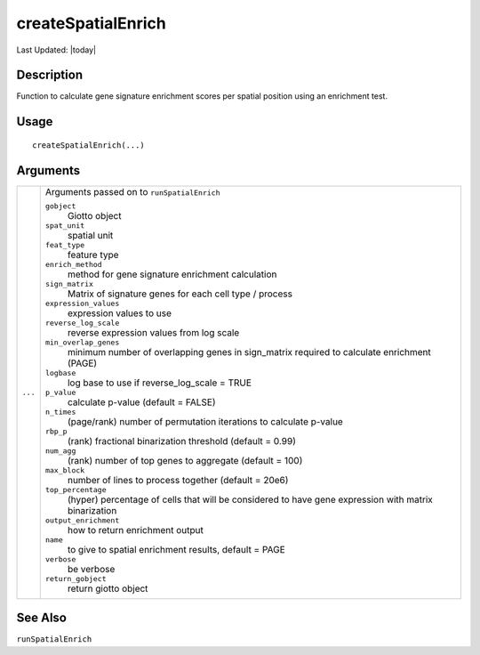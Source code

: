 createSpatialEnrich
-------------------

.. link-button:: https://github.com/drieslab/Giotto/tree/suite/R/spatial_enrichment.R#L1412
		:type: url
		:text: View Source Code
		:classes: btn-outline-primary btn-block

Last Updated: |today|

Description
~~~~~~~~~~~

Function to calculate gene signature enrichment scores per spatial
position using an enrichment test.

Usage
~~~~~

::

   createSpatialEnrich(...)

Arguments
~~~~~~~~~

+-----------------------------------+-----------------------------------+
| ``...``                           | Arguments passed on to            |
|                                   | ``runSpatialEnrich``              |
|                                   |                                   |
|                                   | ``gobject``                       |
|                                   |    Giotto object                  |
|                                   |                                   |
|                                   | ``spat_unit``                     |
|                                   |    spatial unit                   |
|                                   |                                   |
|                                   | ``feat_type``                     |
|                                   |    feature type                   |
|                                   |                                   |
|                                   | ``enrich_method``                 |
|                                   |    method for gene signature      |
|                                   |    enrichment calculation         |
|                                   |                                   |
|                                   | ``sign_matrix``                   |
|                                   |    Matrix of signature genes for  |
|                                   |    each cell type / process       |
|                                   |                                   |
|                                   | ``expression_values``             |
|                                   |    expression values to use       |
|                                   |                                   |
|                                   | ``reverse_log_scale``             |
|                                   |    reverse expression values from |
|                                   |    log scale                      |
|                                   |                                   |
|                                   | ``min_overlap_genes``             |
|                                   |    minimum number of overlapping  |
|                                   |    genes in sign_matrix required  |
|                                   |    to calculate enrichment (PAGE) |
|                                   |                                   |
|                                   | ``logbase``                       |
|                                   |    log base to use if             |
|                                   |    reverse_log_scale = TRUE       |
|                                   |                                   |
|                                   | ``p_value``                       |
|                                   |    calculate p-value (default =   |
|                                   |    FALSE)                         |
|                                   |                                   |
|                                   | ``n_times``                       |
|                                   |    (page/rank) number of          |
|                                   |    permutation iterations to      |
|                                   |    calculate p-value              |
|                                   |                                   |
|                                   | ``rbp_p``                         |
|                                   |    (rank) fractional binarization |
|                                   |    threshold (default = 0.99)     |
|                                   |                                   |
|                                   | ``num_agg``                       |
|                                   |    (rank) number of top genes to  |
|                                   |    aggregate (default = 100)      |
|                                   |                                   |
|                                   | ``max_block``                     |
|                                   |    number of lines to process     |
|                                   |    together (default = 20e6)      |
|                                   |                                   |
|                                   | ``top_percentage``                |
|                                   |    (hyper) percentage of cells    |
|                                   |    that will be considered to     |
|                                   |    have gene expression with      |
|                                   |    matrix binarization            |
|                                   |                                   |
|                                   | ``output_enrichment``             |
|                                   |    how to return enrichment       |
|                                   |    output                         |
|                                   |                                   |
|                                   | ``name``                          |
|                                   |    to give to spatial enrichment  |
|                                   |    results, default = PAGE        |
|                                   |                                   |
|                                   | ``verbose``                       |
|                                   |    be verbose                     |
|                                   |                                   |
|                                   | ``return_gobject``                |
|                                   |    return giotto object           |
+-----------------------------------+-----------------------------------+

See Also
~~~~~~~~

``runSpatialEnrich``
